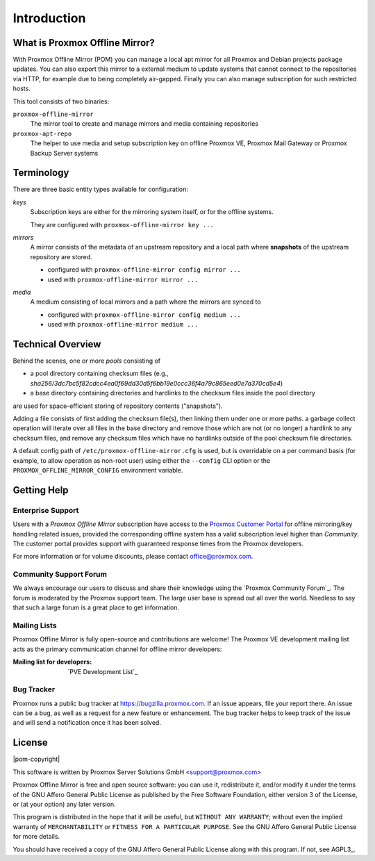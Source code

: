Introduction
============

What is Proxmox Offline Mirror?
-------------------------------

With Proxmox Offline Mirror (POM) you can manage a local apt mirror for all Proxmox and Debian
projects package updates. You can also export this mirror to a external medium to update systems
that cannot connect to the repositories via HTTP, for example due to being completely air-gapped.
Finally you can also manage subscription for such restricted hosts.

This tool consists of two binaries:

``proxmox-offline-mirror``
  The mirror tool to create and manage mirrors and media containing repositories

``proxmox-apt-repo``
  The helper to use media and setup subscription key on offline Proxmox VE,
  Proxmox Mail Gateway or Proxmox Backup Server systems

Terminology
-----------

There are three basic entity types available for configuration:

*keys*
  Subscription keys are either for the mirroring system itself, or for the offline systems.

  They are configured with ``proxmox-offline-mirror key ...``

*mirrors*
  A mirror consists of the metadata of an upstream repository and a local path where **snapshots**
  of the upstream repository are stored.

  - configured with ``proxmox-offline-mirror config mirror ...``

  - used with ``proxmox-offline-mirror mirror ...``

*media*
  A medium consisting of local mirrors and a path where the mirrors are synced to

  - configured with ``proxmox-offline-mirror config medium ...``

  - used with ``proxmox-offline-mirror medium ...``


Technical Overview
------------------

Behind the scenes, one or more `pools` consisting of

- a pool directory containing checksum files (e.g., `sha256/3dc7bc5f82cdcc4ea0f69dd30d5f6bb19e0ccc36f4a79c865eed0e7a370cd5e4`)
- a base directory containing directories and hardlinks to the checksum files inside the pool
  directory

are used for space-efficient storing of repository contents ("snapshots").

Adding a file consists of first adding the checksum file(s), then linking them under one or more
paths. a garbage collect operation will iterate over all files in the base directory and remove
those which are not (or no longer) a hardlink to any checksum files, and remove any checksum files
which have no hardlinks outside of the pool checksum file directories.

A default config path of ``/etc/proxmox-offline-mirror.cfg`` is used, but is overridable on a per
command basis (for example, to allow operation as non-root user) using either the ``--config`` CLI
option or the ``PROXMOX_OFFLINE_MIRROR_CONFIG`` environment variable.


.. _get_help:

Getting Help
------------

.. _get_help_enterprise_support:

Enterprise Support
^^^^^^^^^^^^^^^^^^

Users with a `Proxmox Offline Mirror` subscription have access to the `Proxmox Customer Portal
<https://my.proxmox.com>`_ for offline mirroring/key handling related issues, provided the
corresponding offline system has a valid subscription level higher than `Community`. The customer
portal provides support with guaranteed response times from the Proxmox developers.

For more information or for volume discounts, please contact office@proxmox.com.

Community Support Forum
^^^^^^^^^^^^^^^^^^^^^^^

We always encourage our users to discuss and share their knowledge using the
`Proxmox Community Forum`_. The forum is moderated by the Proxmox support team.
The large user base is spread out all over the world. Needless to say that such
a large forum is a great place to get information.

Mailing Lists
^^^^^^^^^^^^^

Proxmox Offline Mirror is fully open-source and contributions are welcome! The Proxmox VE
development mailing list acts as the primary communication channel for offline mirror developers:

:Mailing list for developers: `PVE Development List`_

Bug Tracker
^^^^^^^^^^^

Proxmox runs a public bug tracker at `<https://bugzilla.proxmox.com>`_. If an
issue appears, file your report there. An issue can be a bug, as well as a
request for a new feature or enhancement. The bug tracker helps to keep track
of the issue and will send a notification once it has been solved.

License
-------

|pom-copyright|

This software is written by Proxmox Server Solutions GmbH <support@proxmox.com>

Proxmox Offline Mirror is free and open source software: you can use it,
redistribute it, and/or modify it under the terms of the GNU Affero General
Public License as published by the Free Software Foundation, either version 3
of the License, or (at your option) any later version.

This program is distributed in the hope that it will be useful, but
``WITHOUT ANY WARRANTY``; without even the implied warranty of
``MERCHANTABILITY`` or ``FITNESS FOR A PARTICULAR PURPOSE``.  See the GNU
Affero General Public License for more details.

You should have received a copy of the GNU Affero General Public License
along with this program.  If not, see AGPL3_.
